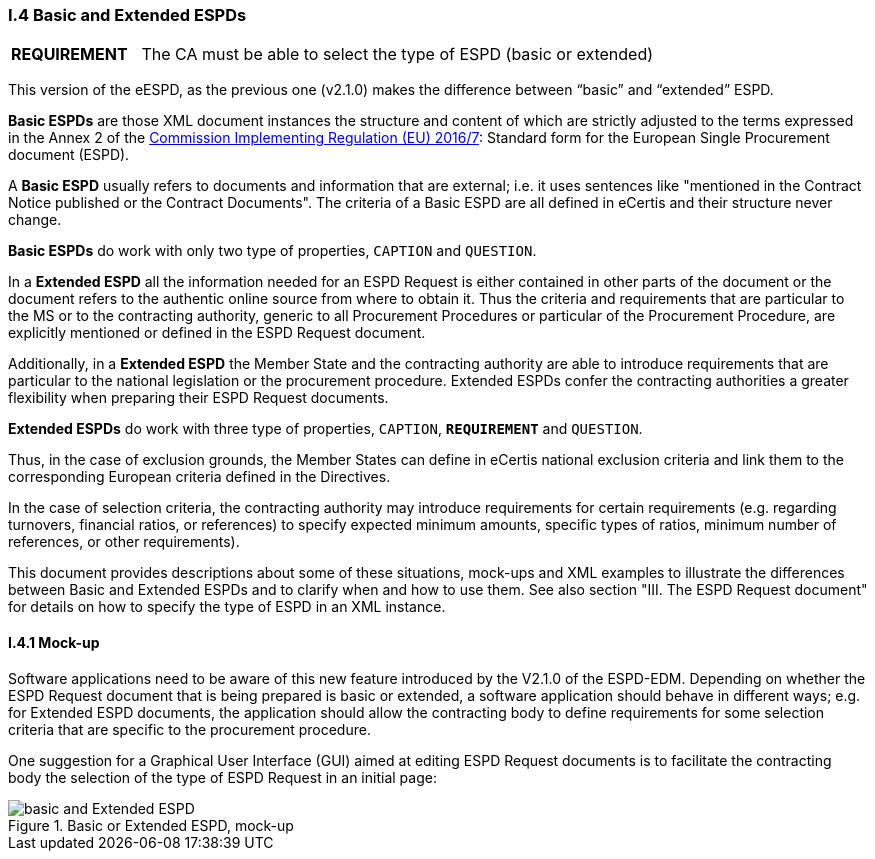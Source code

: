[.text-left]
=== I.4 Basic and Extended ESPDs

[cols="<1,<4"]
|===
|*REQUIREMENT*|The CA must be able to select the type of ESPD (basic or extended)
|===

This version of the eESPD, as the previous one (v2.1.0) makes the difference between “basic” and “extended” ESPD. 

*Basic ESPDs* are those XML document instances the structure and content of which are strictly adjusted to the terms expressed in the Annex 2 of the http://eur-lex.europa.eu/legal-content/EN/TXT/?uri=CELEX%3A32016R0007[Commission Implementing Regulation (EU) 2016/7]: Standard form for the European Single Procurement document (ESPD). 

A *Basic ESPD* usually refers to documents and information that are external; i.e. it uses sentences like "mentioned in the Contract Notice published or the Contract Documents". The criteria of a Basic ESPD are all defined in eCertis and their structure never change.

*Basic ESPDs* do work with only two type of properties, `CAPTION` and `QUESTION`.  

In a *Extended ESPD* all the information needed for an ESPD Request is either contained in other parts of the document or the document refers to the authentic online source from where to obtain it. Thus the criteria and requirements that are particular to the MS or to the contracting authority, generic to all Procurement Procedures or particular of the Procurement Procedure, are explicitly mentioned or defined in the ESPD Request document.

Additionally, in a *Extended ESPD* the Member State and the contracting authority are able to introduce requirements that are particular to the national legislation or the procurement procedure. Extended ESPDs confer the contracting authorities a greater flexibility when preparing their ESPD Request documents.

*Extended ESPDs* do work with three type of properties, `CAPTION`, *`REQUIREMENT`* and `QUESTION`.

Thus, in the case of exclusion grounds, the Member States can define in eCertis national exclusion criteria and link them to the corresponding European criteria defined in the Directives.

In  the case of selection criteria, the contracting authority may introduce requirements for certain requirements (e.g. regarding turnovers, financial ratios, or references) to specify expected minimum amounts, specific types of ratios, minimum number of references, or other requirements).

This document provides descriptions about some of these situations, mock-ups and XML examples to illustrate the differences between Basic and Extended ESPDs and to clarify when and how to use them. See also section "III. The ESPD Request document" for details on how to specify the type of ESPD in an XML instance.

==== I.4.1 Mock-up

Software applications need to be aware of this new feature introduced by the V2.1.0 of the ESPD-EDM. Depending on whether the ESPD Request document that is being prepared is basic or extended, a software application should behave in different ways; e.g. for Extended ESPD documents, the application should allow the contracting body to define requirements for some selection criteria that are specific to the procurement procedure.

One suggestion for a Graphical User Interface (GUI) aimed at editing ESPD Request documents is to facilitate the contracting body the selection  of the type of ESPD Request in an initial page:

.Basic or Extended ESPD, mock-up
image::BASIC_Extended_mock-up.png[basic and Extended ESPD, alt="basic and Extended ESPD", align="center"]


